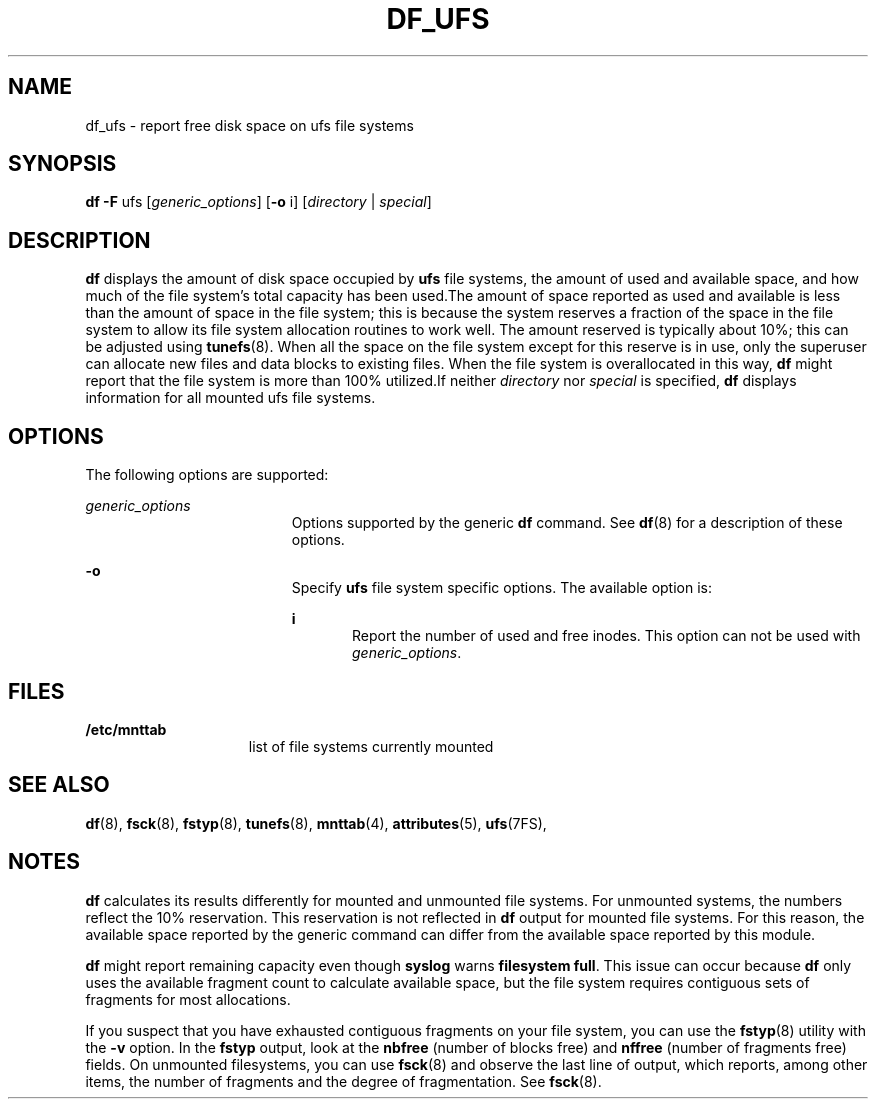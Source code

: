 '\" te
.\"  Copyright 1989 AT&T Copyright (c) 2003 Sun Microsystems, Inc. All Rights Reserved.
.\" The contents of this file are subject to the terms of the Common Development and Distribution License (the "License").  You may not use this file except in compliance with the License.
.\" You can obtain a copy of the license at usr/src/OPENSOLARIS.LICENSE or http://www.opensolaris.org/os/licensing.  See the License for the specific language governing permissions and limitations under the License.
.\" When distributing Covered Code, include this CDDL HEADER in each file and include the License file at usr/src/OPENSOLARIS.LICENSE.  If applicable, add the following below this CDDL HEADER, with the fields enclosed by brackets "[]" replaced with your own identifying information: Portions Copyright [yyyy] [name of copyright owner]
.TH DF_UFS 8 "Feb 25, 2005"
.SH NAME
df_ufs \- report free disk space on ufs file systems
.SH SYNOPSIS
.LP
.nf
\fBdf\fR \fB-F\fR ufs [\fIgeneric_options\fR] [\fB-o\fR i] [\fIdirectory\fR | \fIspecial\fR]
.fi

.SH DESCRIPTION
.sp
.LP
\fBdf\fR displays the amount of disk space occupied by \fBufs\fR file systems,
the amount of used and available space, and how much of the file system's total
capacity has been used.The amount of space reported as used and available is
less than the amount of space in the file system; this is because the system
reserves a fraction of the space in the file system to allow its file system
allocation routines to work well. The amount reserved is typically about 10%;
this can be adjusted using \fBtunefs\fR(8). When all the space on the file
system except for this reserve is in use, only the superuser can allocate new
files and data blocks to existing files. When the file system is overallocated
in this way, \fBdf\fR might report that the file system is more than 100%
utilized.If neither \fIdirectory\fR nor \fIspecial\fR is specified, \fBdf\fR
displays information for all mounted ufs file systems.
.SH OPTIONS
.sp
.LP
The following options are supported:
.sp
.ne 2
.na
\fB\fIgeneric_options\fR\fR
.ad
.RS 19n
Options supported by the generic \fBdf\fR command. See \fBdf\fR(8) for a
description of these options.
.RE

.sp
.ne 2
.na
\fB\fB-o\fR\fR
.ad
.RS 19n
Specify \fBufs\fR file system specific options. The available option is:
.sp
.ne 2
.na
\fB\fBi\fR\fR
.ad
.RS 5n
Report the number of used and free inodes. This option can not be used with
\fIgeneric_options\fR.
.RE

.RE

.SH FILES
.sp
.ne 2
.na
\fB\fB/etc/mnttab\fR\fR
.ad
.RS 15n
list of file systems currently mounted
.RE

.SH SEE ALSO
.sp
.LP
\fBdf\fR(8), \fBfsck\fR(8), \fBfstyp\fR(8), \fBtunefs\fR(8),
\fBmnttab\fR(4), \fBattributes\fR(5), \fBufs\fR(7FS),
.SH NOTES
.sp
.LP
\fBdf\fR calculates its results differently for mounted and unmounted file
systems. For unmounted systems, the numbers reflect the 10% reservation. This
reservation is not reflected in \fBdf\fR output for mounted file systems. For
this reason, the available space reported by the generic command can differ
from the available space reported by this module.
.sp
.LP
\fBdf\fR might report remaining capacity even though \fBsyslog\fR warns
\fBfilesystem full\fR. This issue can occur because \fBdf\fR only uses the
available fragment count to calculate available space, but the file system
requires contiguous sets of fragments for most allocations.
.sp
.LP
If you suspect that you have exhausted contiguous fragments on your file
system, you can use the \fBfstyp\fR(8) utility with the \fB-v\fR option. In
the \fBfstyp\fR output, look at the \fBnbfree\fR (number of blocks free) and
\fBnffree\fR (number of fragments free) fields. On unmounted filesystems, you
can use \fBfsck\fR(8) and observe the last line of output, which reports,
among other items, the number of fragments and the degree of fragmentation. See
\fBfsck\fR(8).
